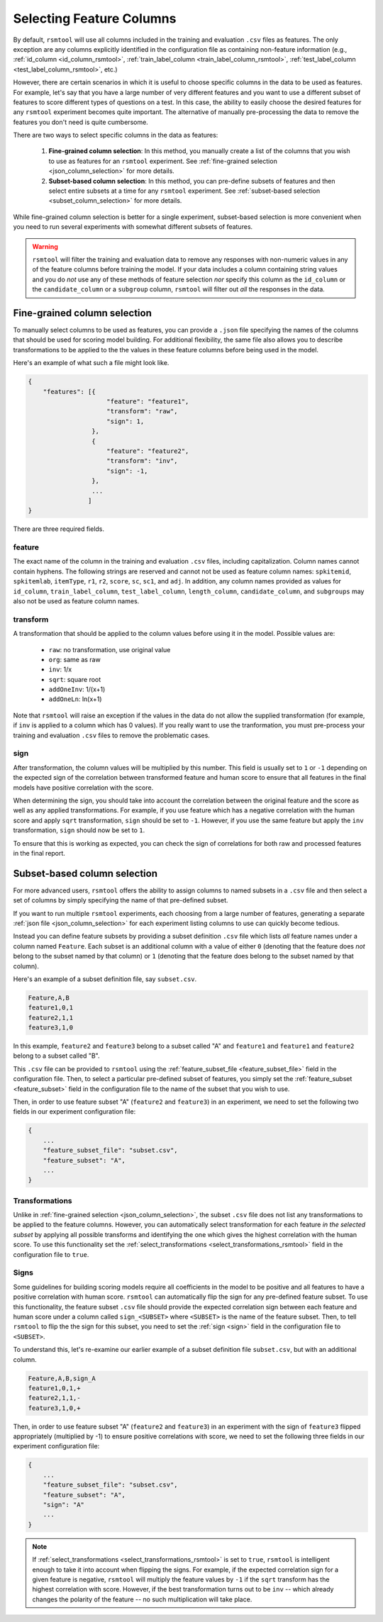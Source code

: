 .. _column_selection_rsmtool:

Selecting Feature Columns
-------------------------

By default, ``rsmtool`` will use all columns included in the training and evaluation ``.csv`` files as features. The only exception are any columns explicitly identified in the configuration file as containing non-feature information (e.g., :ref:`id_column <id_column_rsmtool>`, :ref:`train_label_column <train_label_column_rsmtool>`, :ref:`test_label_column <test_label_column_rsmtool>`, etc.)

However, there are certain scenarios in which it is useful to choose specific columns in the data to be used as features. For example, let's say that you have a large number of very different features and you want to use a different subset of features to score different types of questions on a test. In this case, the ability to easily choose the desired features for any ``rsmtool`` experiment becomes quite important. The alternative of manually pre-processing the data to remove the features you don't need is quite cumbersome.

There are two ways to select specific columns in the data as features:

    1. **Fine-grained column selection**: In this method, you manually create a list of the columns that you wish to use as features for an ``rsmtool`` experiment. See :ref:`fine-grained selection <json_column_selection>` for more details.

    2. **Subset-based column selection**: In this method, you can pre-define subsets of features and then select entire subsets at a time for any ``rsmtool`` experiment. See :ref:`subset-based selection <subset_column_selection>` for more details.

While fine-grained column selection is better for a single experiment, subset-based selection is more convenient when you need to run several experiments with somewhat different subsets of features.

.. warning::

    ``rsmtool`` will filter the training and evaluation data to remove any responses with non-numeric values in any of the feature columns before training the model. If your data includes a column containing string values and you do *not* use any of these methods of feature selection *nor* specify this column as the ``id_column`` or the ``candidate_column``  or a ``subgroup`` column, ``rsmtool`` will filter out *all* the responses in the data.


.. _json_column_selection:

Fine-grained column selection
^^^^^^^^^^^^^^^^^^^^^^^^^^^^^
To manually select columns to be used as features, you can provide a ``.json`` file specifying the names of the columns that should be used for scoring model building. For additional flexibility, the same file also allows you to describe transformations to be applied to the the values in these feature columns before being used in the model.

Here's an example of what such a file might look like.


.. code-block:: javascript

    {
        "features": [{
                         "feature": "feature1",
                         "transform": "raw",
                         "sign": 1,
                     },
                     {
                         "feature": "feature2",
                         "transform": "inv",
                         "sign": -1,
                     },
                     ...
                    ]
    }


There are three required fields.

feature
"""""""
The exact name of the column in the training and evaluation ``.csv`` files, including capitalization. Column names cannot contain hyphens. The following strings are reserved and cannot not be used as feature column names: ``spkitemid``, ``spkitemlab``, ``itemType``, ``r1``, ``r2``, ``score``, ``sc``, ``sc1``, and ``adj``. In addition, any column names provided as values for  ``id_column``, ``train_label_column``, ``test_label_column``, ``length_column``, ``candidate_column``, and ``subgroups`` may also not be used as feature column names.

transform
"""""""""
A transformation that should be applied to the column values before using it in the model. Possible values are:

    * ``raw``: no transformation, use original value
    * ``org``: same as raw
    * ``inv``: 1/x
    * ``sqrt``: square root
    * ``addOneInv``: 1/(x+1)
    * ``addOneLn``: ln(x+1)

Note that ``rsmtool`` will raise an exception if the values in the data do not allow the supplied transformation (for example, if ``inv`` is applied to a column which has 0 values). If you really want to use the tranformation, you must pre-process your training and evaluation ``.csv`` files to remove the problematic cases.

sign
""""
After transformation, the column values will be multiplied by this number. This field is usually set to ``1`` or ``-1`` depending on the expected sign of the correlation between transformed feature and human score to ensure that all features in the final models have positive correlation with the score.

When determining the sign, you should take into account the correlation between the original feature and the score as well as any applied transformations.  For example, if you use feature which has a negative correlation with the human score and apply ``sqrt`` transformation, ``sign`` should be set to ``-1``. However, if you use the same feature but apply the ``inv`` transformation, ``sign`` should now be set to ``1``.

To ensure that this is working as expected, you can check the sign of correlations for both raw and processed features in the final report.

.. _subset_column_selection:

Subset-based column selection
^^^^^^^^^^^^^^^^^^^^^^^^^^^^^
For more advanced users, ``rsmtool`` offers the ability to assign columns to named subsets in a ``.csv`` file and then select a set of columns by simply specifying the name of that pre-defined subset.

If you want to run multiple ``rsmtool`` experiments, each choosing from a large number of features, generating a separate :ref:`json file <json_column_selection>` for each experiment listing columns to use can quickly become tedious.

Instead you can define feature subsets by providing a subset definition ``.csv`` file which lists *all* feature names under a column named ``Feature``. Each subset is an additional column with a value of either ``0`` (denoting that the feature does *not* belong to the subset named by that column) or ``1`` (denoting that the feature does belong to the subset named by that column).

Here's an example of a subset definition file, say ``subset.csv``.

.. code-block:: text

    Feature,A,B
    feature1,0,1
    feature2,1,1
    feature3,1,0

In this example, ``feature2`` and ``feature3`` belong to a subset called "A" and ``feature1`` and ``feature1`` and ``feature2`` belong to a subset called "B".

This ``.csv`` file can be provided to ``rsmtool`` using the :ref:`feature_subset_file <feature_subset_file>` field in the configuration file. Then, to select a particular pre-defined subset of features, you simply set the :ref:`feature_subset  <feature_subset>` field in the configuration file to the name of the subset that you wish to use.

Then, in order to use feature subset "A" (``feature2`` and ``feature3``) in an experiment, we need to set the following two fields in our experiment configuration file:

.. code-block:: javascript

    {
        ...
        "feature_subset_file": "subset.csv",
        "feature_subset": "A",
        ...
    }


Transformations
"""""""""""""""
Unlike in :ref:`fine-grained selection <json_column_selection>`, the subset ``.csv`` file does not list any transformations to be applied to the feature columns. However, you can automatically select transformation for each feature *in the selected subset* by applying all possible transforms and identifying the one which gives the highest correlation with the human score. To use this functionality set the :ref:`select_transformations <select_transformations_rsmtool>` field in the configuration file to ``true``.

Signs
"""""
Some guidelines for building scoring models require all coefficients in the model to be positive and all features to have a positive correlation with human score. ``rsmtool`` can automatically flip the sign for any pre-defined feature subset. To use this functionality, the feature subset ``.csv`` file should provide the expected correlation sign between each feature and human score under a column called ``sign_<SUBSET>`` where ``<SUBSET>`` is the name of the feature subset. Then, to tell ``rsmtool`` to flip the the sign for this subset, you need to set the :ref:`sign <sign>` field in the configuration file to ``<SUBSET>``.

To understand this, let's re-examine our earlier example of a subset definition file ``subset.csv``, but with an additional column.

.. code-block:: text

    Feature,A,B,sign_A
    feature1,0,1,+
    feature2,1,1,-
    feature3,1,0,+

Then, in order to use feature subset "A" (``feature2`` and ``feature3``) in an experiment with the sign of ``feature3`` flipped appropriately (multiplied by -1) to ensure positive correlations with score, we need to set the following three fields in our experiment configuration file:

.. code-block:: javascript

    {
        ...
        "feature_subset_file": "subset.csv",
        "feature_subset": "A",
        "sign": "A"
        ...
    }


.. note::

    If :ref:`select_transformations <select_transformations_rsmtool>` is set to ``true``, ``rsmtool`` is intelligent enough to take it into account when flipping the signs. For example, if the expected correlation sign for a given feature is negative, ``rsmtool`` will multiply the feature values by ``-1`` if the ``sqrt`` transform has the highest correlation with score. However, if the best transformation turns out to be ``inv`` -- which already changes the polarity of the feature -- no such multiplication will take place.
